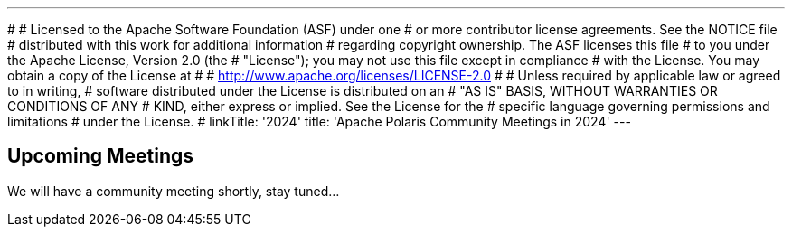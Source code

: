 ---
#
# Licensed to the Apache Software Foundation (ASF) under one
# or more contributor license agreements.  See the NOTICE file
# distributed with this work for additional information
# regarding copyright ownership.  The ASF licenses this file
# to you under the Apache License, Version 2.0 (the
# "License"); you may not use this file except in compliance
# with the License.  You may obtain a copy of the License at
#
#   http://www.apache.org/licenses/LICENSE-2.0
#
# Unless required by applicable law or agreed to in writing,
# software distributed under the License is distributed on an
# "AS IS" BASIS, WITHOUT WARRANTIES OR CONDITIONS OF ANY
# KIND, either express or implied.  See the License for the
# specific language governing permissions and limitations
# under the License.
#
linkTitle: '2024'
title: 'Apache Polaris Community Meetings in 2024'
---

== Upcoming Meetings

We will have a community meeting shortly, stay tuned...

////
https://polaris.apache.org/[Agenda for upcoming Community Meetings]
////

////
== Past Meetings

[cols="1,3,3"]
|===
| Date | Notes | Recording

| 2024-08-30
| Meeting Notes
| {{< youtube id=xyz loading=lazy title="Not a Polaris meeting" >}}

|===
////
